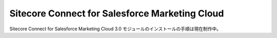 ###################################################
Sitecore Connect for Salesforce Marketing Cloud
###################################################

Sitecore Connect for Salesforce Marketing Cloud 3.0 モジュールのインストールの手順は現在制作中。

